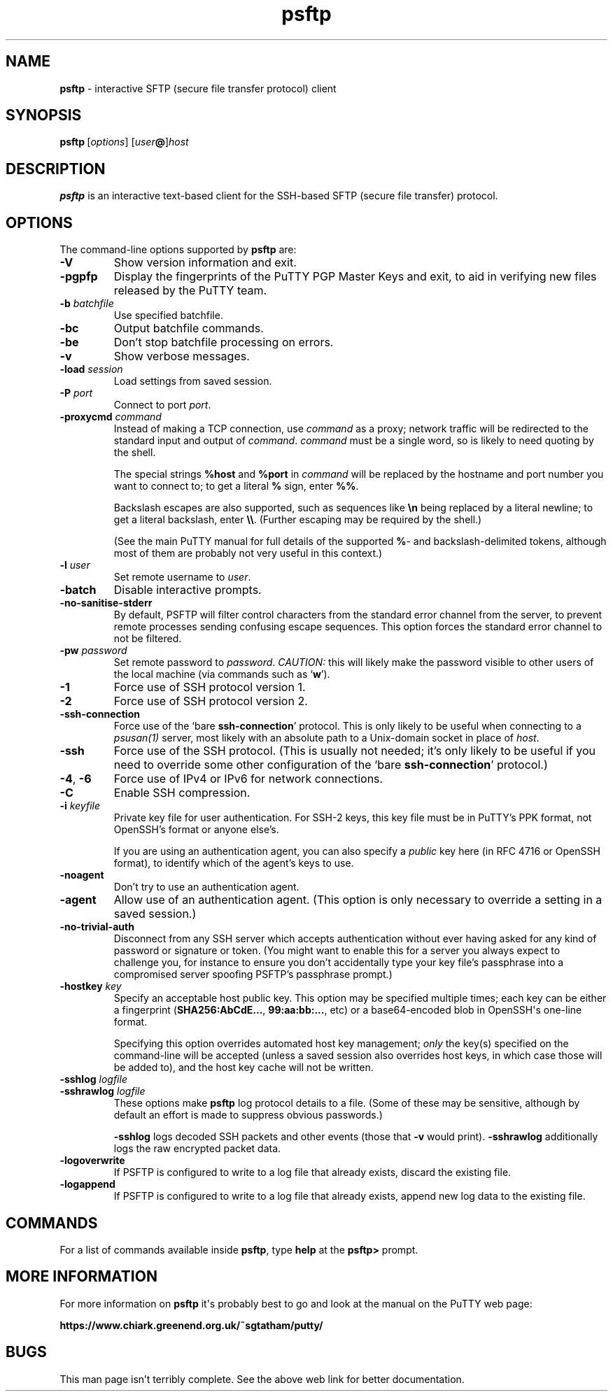 .ie \n(.g .ds Aq \(aq
.el       .ds Aq '
.TH "psftp" "1" "2004\(hy03\(hy24" "PuTTY\ tool\ suite" "PuTTY\ tool\ suite"
.SH "NAME"
.PP
\fBpsftp\fP \- interactive SFTP (secure file transfer protocol) client
.SH "SYNOPSIS"
.PP
.nf
\fBpsftp\fP\ [\fIoptions\fP]\ [\fIuser\fP\fB@\fP]\fIhost\fP
.fi
.SH "DESCRIPTION"
.PP
\fBpsftp\fP is an interactive text-based client for the SSH-based SFTP (secure file transfer) protocol.
.SH "OPTIONS"
.PP
The command-line options supported by \fBpsftp\fP are:
.IP "\fB-V\fP"
Show version information and exit.
.IP "\fB-pgpfp\fP"
Display the fingerprints of the PuTTY PGP Master Keys and exit, to aid in verifying new files released by the PuTTY team.
.IP "\fB-b\fP \fIbatchfile\fP"
Use specified batchfile.
.IP "\fB-bc\fP"
Output batchfile commands.
.IP "\fB-be\fP"
Don't stop batchfile processing on errors.
.IP "\fB-v\fP"
Show verbose messages.
.IP "\fB-load\fP \fIsession\fP"
Load settings from saved session.
.IP "\fB-P\fP \fIport\fP"
Connect to port \fIport\fP.
.IP "\fB\-proxycmd\fP \fIcommand\fP"
Instead of making a TCP connection, use \fIcommand\fP as a proxy; network traffic will be redirected to the standard input and output of \fIcommand\fP. \fIcommand\fP must be a single word, so is likely to need quoting by the shell.
.RS
.PP
The special strings \fB%host\fP and \fB%port\fP in \fIcommand\fP will be replaced by the hostname and port number you want to connect to; to get a literal \fB%\fP sign, enter \fB%%\fP.
.PP
Backslash escapes are also supported, such as sequences like \fB\en\fP being replaced by a literal newline; to get a literal backslash, enter \fB\e\e\fP. (Further escaping may be required by the shell.)
.PP
(See the main PuTTY manual for full details of the supported \fB%\fP- and backslash-delimited tokens, although most of them are probably not very useful in this context.) 
.RE
.IP "\fB-l\fP \fIuser\fP"
Set remote username to \fIuser\fP.
.IP "\fB-batch\fP"
Disable interactive prompts.
.IP "\fB-no-sanitise-stderr\fP"
By default, PSFTP will filter control characters from the standard error channel from the server, to prevent remote processes sending confusing escape sequences. This option forces the standard error channel to not be filtered.
.IP "\fB-pw\fP \fIpassword\fP"
Set remote password to \fIpassword\fP. \fICAUTION:\fP this will likely make the password visible to other users of the local machine (via commands such as `\fBw\fP').
.IP "\fB-1\fP"
Force use of SSH protocol version 1.
.IP "\fB-2\fP"
Force use of SSH protocol version 2.
.IP "\fB-ssh-connection\fP"
Force use of the `bare \fBssh-connection\fP' protocol. This is only likely to be useful when connecting to a \fIpsusan(1)\fP server, most likely with an absolute path to a Unix-domain socket in place of \fIhost\fP.
.IP "\fB-ssh\fP"
Force use of the SSH protocol. (This is usually not needed; it's only likely to be useful if you need to override some other configuration of the `bare \fBssh-connection\fP' protocol.)
.IP "\fB-4\fP, \fB-6\fP"
Force use of IPv4 or IPv6 for network connections.
.IP "\fB-C\fP"
Enable SSH compression.
.IP "\fB-i\fP \fIkeyfile\fP"
Private key file for user authentication. For SSH-2 keys, this key file must be in PuTTY's PPK format, not OpenSSH's format or anyone else's.
.RS
.PP
If you are using an authentication agent, you can also specify a \fIpublic\fP key here (in RFC 4716 or OpenSSH format), to identify which of the agent's keys to use. 
.RE
.IP "\fB\-noagent\fP"
Don't try to use an authentication agent.
.IP "\fB\-agent\fP"
Allow use of an authentication agent. (This option is only necessary to override a setting in a saved session.)
.IP "\fB\-no\-trivial\-auth\fP"
Disconnect from any SSH server which accepts authentication without ever having asked for any kind of password or signature or token. (You might want to enable this for a server you always expect to challenge you, for instance to ensure you don't accidentally type your key file's passphrase into a compromised server spoofing PSFTP's passphrase prompt.)
.IP "\fB\-hostkey\fP \fIkey\fP"
Specify an acceptable host public key. This option may be specified multiple times; each key can be either a fingerprint (\fBSHA256:AbCdE...\fP, \fB99:aa:bb:...\fP, etc) or a base64-encoded blob in OpenSSH\*(Aqs one-line format.
.RS
.PP
Specifying this option overrides automated host key management; \fIonly\fP the key(s) specified on the command-line will be accepted (unless a saved session also overrides host keys, in which case those will be added to), and the host key cache will not be written. 
.RE
.IP "\fB\-sshlog\fP \fIlogfile\fP"

.IP "\fB\-sshrawlog\fP \fIlogfile\fP"
These options make \fBpsftp\fP log protocol details to a file. (Some of these may be sensitive, although by default an effort is made to suppress obvious passwords.)
.RS
.PP
\fB\-sshlog\fP logs decoded SSH packets and other events (those that \fB\-v\fP would print). \fB\-sshrawlog\fP additionally logs the raw encrypted packet data. 
.RE
.IP "\fB\-logoverwrite\fP"
If PSFTP is configured to write to a log file that already exists, discard the existing file.
.IP "\fB\-logappend\fP"
If PSFTP is configured to write to a log file that already exists, append new log data to the existing file.
.SH "COMMANDS"
.PP
For a list of commands available inside \fBpsftp\fP, type \fBhelp\fP at the \fBpsftp>\fP prompt.
.SH "MORE INFORMATION"
.PP
For more information on \fBpsftp\fP it\*(Aqs probably best to go and look at the manual on the PuTTY web page:
.PP
\fBhttps://www.chiark.greenend.org.uk/~sgtatham/putty/\fP
.SH "BUGS"
.PP
This man page isn't terribly complete. See the above web link for better documentation.
